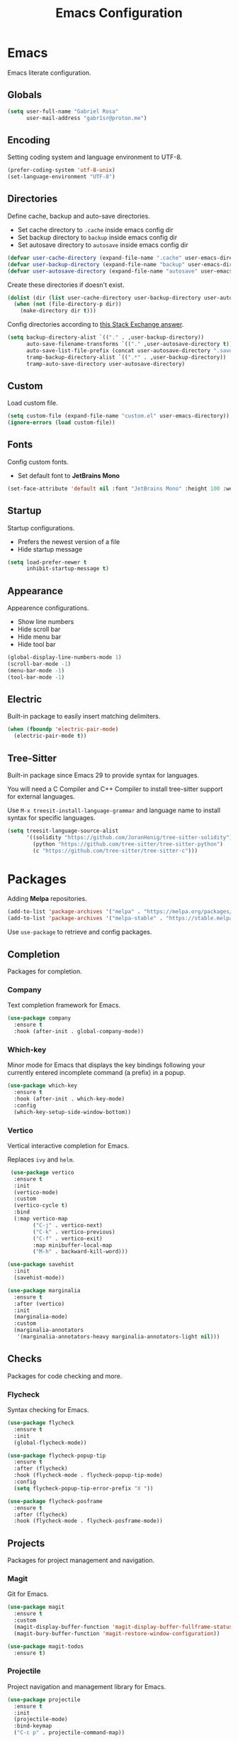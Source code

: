 #+title: Emacs Configuration
#+property: header-args:emacs-lisp :tangle ~/.emacs.d/init.el

* Emacs
Emacs literate configuration.

** Globals
#+begin_src emacs-lisp
  (setq user-full-name "Gabriel Rosa"
        user-mail-address "gabr1sr@proton.me")
#+end_src
  
** Encoding
Setting coding system and language environment to UTF-8.
  
#+begin_src emacs-lisp
  (prefer-coding-system 'utf-8-unix)
  (set-language-environment "UTF-8")
#+end_src

** Directories
Define cache, backup and auto-save directories.

- Set cache directory to ~.cache~ inside emacs config dir
- Set backup directory to ~backup~ inside emacs config dir
- Set autosave directory to ~autosave~ inside emacs config dir

#+begin_src emacs-lisp
  (defvar user-cache-directory (expand-file-name ".cache" user-emacs-directory))
  (defvar user-backup-directory (expand-file-name "backup" user-emacs-directory))
  (defvar user-autosave-directory (expand-file-name "autosave" user-emacs-directory))
#+end_src

Create these directories if doesn't exist.

#+begin_src emacs-lisp
  (dolist (dir (list user-cache-directory user-backup-directory user-autosave-directory))
    (when (not (file-directory-p dir))
      (make-directory dir t)))
#+end_src

Config directories according to [[https://emacs.stackexchange.com/a/36][this Stack Exchange answer]].

#+begin_src emacs-lisp
  (setq backup-directory-alist `(("." . ,user-backup-directory))
        auto-save-filename-transforms `(("." ,user-autosave-directory t))
        auto-save-list-file-prefix (concat user-autosave-directory ".saves-")
        tramp-backup-directory-alist `((".*" . ,user-backup-directory))
        tramp-auto-save-directory user-autosave-directory)
#+end_src

** Custom
Load custom file.

#+begin_src emacs-lisp
  (setq custom-file (expand-file-name "custom.el" user-emacs-directory))
  (ignore-errors (load custom-file))
#+end_src

** Fonts
Config custom fonts.

- Set default font to *JetBrains Mono*

#+begin_src emacs-lisp
  (set-face-attribute 'default nil :font "JetBrains Mono" :height 100 :weight 'regular)
#+end_src

** Startup
Startup configurations.

- Prefers the newest version of a file
- Hide startup message

#+begin_src emacs-lisp
  (setq load-prefer-newer t
        inhibit-startup-message t)
#+end_src

** Appearance
Appearence configurations.

- Show line numbers
- Hide scroll bar
- Hide menu bar
- Hide tool bar

#+begin_src emacs-lisp
  (global-display-line-numbers-mode 1)
  (scroll-bar-mode -1)
  (menu-bar-mode -1)
  (tool-bar-mode -1)
#+end_src

** Electric
Built-in package to easily insert matching delimiters.

#+begin_src emacs-lisp
  (when (fboundp 'electric-pair-mode)
    (electric-pair-mode t))
#+end_src

** Tree-Sitter
Built-in package since Emacs 29 to provide syntax for languages.

You will need a C Compiler and C++ Compiler to install tree-sitter support for external languages.

Use ~M-x treesit-install-language-grammar~ and language name to install syntax for specific languages.

#+begin_src emacs-lisp
  (setq treesit-language-source-alist
        '((solidity "https://github.com/JoranHonig/tree-sitter-solidity")
          (python "https://github.com/tree-sitter/tree-sitter-python")
          (c "https://github.com/tree-sitter/tree-sitter-c")))
#+end_src

* Packages
Adding *Melpa* repositories.

#+begin_src emacs-lisp
  (add-to-list 'package-archives '("melpa" . "https://melpa.org/packages/"))
  (add-to-list 'package-archives '("melpa-stable" . "https://stable.melpa.org/packages/"))
#+end_src

Use ~use-package~ to retrieve and config packages.

** Completion
Packages for completion.

*** Company
Text completion framework for Emacs.

#+begin_src emacs-lisp
  (use-package company
    :ensure t
    :hook (after-init . global-company-mode))
#+end_src

*** Which-key
Minor mode for Emacs that displays the key bindings following your currently entered incomplete command (a prefix) in a popup.

#+begin_src emacs-lisp
  (use-package which-key
    :ensure t
    :hook (after-init . which-key-mode)
    :config
    (which-key-setup-side-window-bottom))
#+end_src

*** Vertico
Vertical interactive completion for Emacs.

Replaces ~ivy~ and ~helm~.

#+begin_src emacs-lisp
  (use-package vertico
   :ensure t
   :init
   (vertico-mode)
   :custom
   (vertico-cycle t)
   :bind
   (:map vertico-map
         ("C-j" . vertico-next)
         ("C-k" . vertico-previous)
         ("C-f" . vertico-exit)
         :map minibuffer-local-map
         ("M-h" . backward-kill-word)))

 (use-package savehist
   :init
   (savehist-mode))

 (use-package marginalia
   :ensure t
   :after (vertico)
   :init
   (marginalia-mode)
   :custom
   (marginalia-annotators
    '(marginalia-annotators-heavy marginalia-annotators-light nil)))
#+end_src

** Checks
Packages for code checking and more.

*** Flycheck
Syntax checking for Emacs.

#+begin_src emacs-lisp
  (use-package flycheck
    :ensure t
    :init
    (global-flycheck-mode))

  (use-package flycheck-popup-tip
    :ensure t
    :after (flycheck)
    :hook (flycheck-mode . flycheck-popup-tip-mode)
    :config
    (setq flycheck-popup-tip-error-prefix "X "))

  (use-package flycheck-posframe
    :ensure t
    :after (flycheck)
    :hook (flycheck-mode . flycheck-posframe-mode))
#+end_src

** Projects
Packages for project management and navigation.

*** Magit
Git for Emacs.

#+begin_src emacs-lisp
  (use-package magit
    :ensure t
    :custom
    (magit-display-buffer-function 'magit-display-buffer-fullframe-status-topleft-v1)
    (magit-bury-buffer-function 'magit-restore-window-configuration))

  (use-package magit-todos
    :ensure t)
#+end_src

*** Projectile
Project navigation and management library for Emacs.

#+begin_src emacs-lisp
  (use-package projectile
    :ensure t
    :init
    (projectile-mode)
    :bind-keymap
    ("C-c p" . projectile-command-map))
#+end_src

*** Treemacs
Tree layout file explorer for Emacs.

#+begin_src emacs-lisp
  (use-package treemacs
    :ensure t
    :defer t
    :init
    (with-eval-after-load 'winum
      (define-key winum-keymap (kbd "M-0") #'treemacs-select-window))
    :config
    (progn
      (setq treemacs-collapse-dirs                   (if treemacs-python-executable 3 0)
            treemacs-deferred-git-apply-delay        0.5
            treemacs-directory-name-transformer      #'identity
            treemacs-display-in-side-window          t
            treemacs-eldoc-display                   'simple
            treemacs-file-event-delay                2000
            treemacs-file-extension-regex            treemacs-last-period-regex-value
            treemacs-file-follow-delay               0.2
            treemacs-file-name-transformer           #'identity
            treemacs-follow-after-init               t
            treemacs-expand-after-init               t
            treemacs-find-workspace-method           'find-for-file-or-pick-first
            treemacs-git-command-pipe                ""
            treemacs-goto-tag-strategy               'refetch-index
            treemacs-header-scroll-indicators        '(nil . "^^^^^^")
            treemacs-hide-dot-git-directory          t
            treemacs-indentation                     2
            treemacs-indentation-string              " "
            treemacs-is-never-other-window           nil
            treemacs-max-git-entries                 5000
            treemacs-missing-project-action          'ask
            treemacs-move-forward-on-expand          nil
            treemacs-no-png-images                   nil
            treemacs-no-delete-other-windows         t
            treemacs-project-follow-cleanup          nil
            treemacs-persist-file                    (expand-file-name ".cache/treemacs-persist" user-emacs-directory)
            treemacs-position                        'left
            treemacs-read-string-input               'from-child-frame
            treemacs-recenter-distance               0.1
            treemacs-recenter-after-file-follow      nil
            treemacs-recenter-after-tag-follow       nil
            treemacs-recenter-after-project-jump     'always
            treemacs-recenter-after-project-expand   'on-distance
            treemacs-litter-directories              '("/node_modules" "/.venv" "/.cask")
            treemacs-project-follow-into-home        nil
            treemacs-show-cursor                     nil
            treemacs-show-hidden-files               t
            treemacs-silent-filewatch                nil
            treemacs-silent-refresh                  nil
            treemacs-sorting                         'alphabetic-asc
            treemacs-select-when-already-in-treemacs 'move-back
            treemacs-space-between-root-nodes        t
            treemacs-tag-follow-cleanup              t
            treemacs-tag-follow-delay                1.5
            treemacs-text-scale                      nil
            treemacs-user-mode-line-format           nil
            treemacs-user-header-line-format         nil
            treemacs-wide-toggle-width               70
            treemacs-width                           35
            treemacs-width-increment                 1
            treemacs-width-is-initially-locked       t
            treemacs-workspace-switch-cleanup        nil)

      ;; The default width and height of the icons is 22 pixels. If you are
      ;; using a Hi-DPI display, uncomment this to double the icon size.
      ;;(treemacs-resize-icons 44)

      (treemacs-follow-mode t)
      (treemacs-filewatch-mode t)
      (treemacs-fringe-indicator-mode 'always)
      (when treemacs-python-executable
        (treemacs-git-commit-diff-mode t))

      (pcase (cons (not (null (executable-find "git")))
                   (not (null treemacs-python-executable)))
        (`(t . t)
         (treemacs-git-mode 'deferred))
        (`(t . _)
         (treemacs-git-mode 'simple)))

      (treemacs-hide-gitignored-files-mode nil))
    :bind
    (:map global-map
          ("M-0"       . treemacs-select-window)
          ("C-x t 1"   . treemacs-delete-other-windows)
          ("C-x t t"   . treemacs)
          ("C-x t d"   . treemacs-select-directory)
          ("C-x t B"   . treemacs-bookmark)
          ("C-x t C-t" . treemacs-find-file)
          ("C-x t M-t" . treemacs-find-tag)))

  (use-package treemacs-projectile
    :ensure t
    :after (treemacs projectile))

  (use-package treemacs-magit
    :ensure t
    :after (treemacs magit))
#+end_src

** Org-mode
Org-mode configuration and packages.

#+begin_src emacs-lisp
  (use-package org
    :config
    (setq org-directory (file-truename "~/org/")
          org-todo-keywords '((sequence "TODO(t)" "DONE(d!)" "CANCELED(c@)"))
          org-agenda-files '("habits.org")
          org-startup-truncated nil
          org-startup-indented t)
    (add-to-list 'org-modules 'org-habit)
    :bind
    (("C-c a" . org-agenda)
     ("C-c l" . org-store-link)
     ("C-c c" . org-capture)))
#+end_src

*** Org Roam
Personal knowledge management system for Org-mode.

#+begin_src emacs-lisp
  (use-package org-roam
    :ensure t
    :after (org)
    :custom
    (org-roam-directory (file-truename "~/org/roam/"))
    (org-roam-complete-everywhere t)
    (org-roam-capture-templates
     '(("d" "default" plain "%?"
        :if-new (file+head "${slug}.org" "#+title: ${title}\n#+date: %<%Y-%m-%d>\n")
        :unnarrowed t)

       ("z" "zettel" plain
        (file "~/org/templates/zettel.org")
        :if-new (file+head "${slug}.org" "#+title: ${title}\n#+date: %<%Y-%m-%d>\n")
        :unarrowed t)))
    :bind
    (("C-c n l" . org-roam-buffer-toggle)
     ("C-c n f" . org-roam-node-find)
     ("C-c n g" . org-roam-graph)
     ("C-c n i" . org-roam-node-insert)
     ("C-c n c" . org-roam-node-capture)
     ("C-c n u" . org-roam-ui-mode))
    :bind-keymap
    ("C-c n d" . org-roam-dailies-map)
    :config
    (setq org-roam-node-display-template (concat "${title:*} " (propertize "${tags:10}" 'face 'org-tag)))
    (org-roam-db-autosync-enable))
#+end_src

**** Templates
***** zettel.org
#+begin_src org :tangle ~/org/templates/zettel.org :mkdirp yes
  - tags :: 
  - source ::
#+end_src

*** Org Roam UI
Graphical front-end for exploring your org-roam Zettelkasten.

#+begin_src emacs-lisp
  (use-package org-roam-ui
    :ensure t
    :after (org-roam)
    :config
    (setq org-roam-ui-sync-theme t
          org-roam-ui-follow t
          org-roam-ui-update-on-save t
          org-roam-ui-open-on-start t))
#+end_src

*** Org Journal
Org-mode based journaling mode.

#+begin_src emacs-lisp
  (use-package org-journal
    :ensure t
    :defer t
    :init
    :config
    (setq org-journal-dir (file-truename "~/org/journal/")
          org-journal-file-format "%Y-%m-%d.org"
          org-journal-date-format "%A, %d %B %Y"
          org-journal-date-prefix "#+title: "
          org-journal-time-prefix "* "
          org-journal-enable-agenda-integration t)
    (setq org-agenda-file-regexp "\\`\\\([^.].*\\.org\\\|[0-9]\\\{8\\\}\\\(\\.gpg\\\)?\\\)\\'")
    (add-to-list 'org-agenda-files org-journal-dir)
    :bind
    (("C-c n j f" . org-journal-next-entry)
     ("C-c n j b" . org-journal-previous-entry)
     ("C-c n j j" . org-journal-new-entry)
     ("C-c n j s" . org-journal-search)))
#+end_src

** Languages
Packages for programming languages.

*** Eglot
Language server client built-in since Emacs 29.

- Solidity support

#+begin_src emacs-lisp
                    (use-package eglot
                      :hook ((solidity-mode . eglot-ensure))
                      :config
                      (setq-default eglot-workspace-configuration
                                    `((solidity
                                       (defaultCompiler . "remote")
                                       (compileUsingRemoteVersion . "latest")
                                       (compileUsingLocalVersion . "~/bin/soljson.js"))))
                      (add-to-list 'eglot-server-programs
                                   `(solidity-mode . ("vscode-solidity-server" "--stdio"))))
#+end_src

*** Solidity
Solidity is a programming language to create smart contracts for the Ethereum Virtual Machine.

You will need to clone [[https://github.com/juanfranblanco/vscode-solidity][this repo]], install dependencies, compile the project and then do ~npm pack~ to add to global npm path.

Later, get a ~soljson.js~ from [[https://github.com/ethereum/solidity/releases][Solidity releases]] and put in ~$HOME/bin/soljson.js~.

#+begin_src emacs-lisp
  (use-package solidity-mode
    :ensure t
    :custom
    (solidity-comment-style 'slash))
#+end_src
